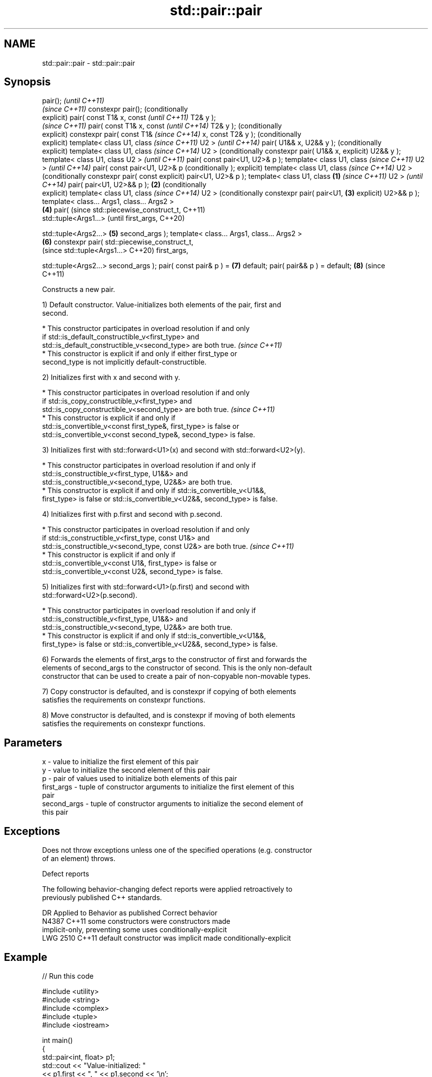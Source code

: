 .TH std::pair::pair 3 "2021.11.17" "http://cppreference.com" "C++ Standard Libary"
.SH NAME
std::pair::pair \- std::pair::pair

.SH Synopsis
pair();                             \fI(until C++11)\fP
                                    \fI(since C++11)\fP
constexpr pair();                   (conditionally
                                    explicit)
pair( const T1& x, const                           \fI(until C++11)\fP
T2& y );
                                                   \fI(since C++11)\fP
pair( const T1& x, const                           \fI(until C++14)\fP
T2& y );                                           (conditionally
                                                   explicit)
constexpr pair( const T1&                          \fI(since C++14)\fP
x, const T2& y );                                  (conditionally
                                                   explicit)
template< class U1, class                                         \fI(since C++11)\fP
U2 >                                                              \fI(until C++14)\fP
pair( U1&& x, U2&& y );                                           (conditionally
                                                                  explicit)
template< class U1, class                                         \fI(since C++14)\fP
U2 >                                                              (conditionally
constexpr pair( U1&& x,                                           explicit)
U2&& y );
template< class U1, class
U2 >                                                                             \fI(until C++11)\fP
pair( const pair<U1, U2>& p
);
template< class U1, class                                                        \fI(since C++11)\fP
U2 >                                                                             \fI(until C++14)\fP
pair( const pair<U1, U2>& p                                                      (conditionally
);                                                                               explicit)
template< class U1, class                                                        \fI(since C++14)\fP
U2 >                                                                             (conditionally
constexpr pair( const                                                            explicit)
pair<U1, U2>& p );
template< class U1, class   \fB(1)\fP                                                                 \fI(since C++11)\fP
U2 >                                                                                            \fI(until C++14)\fP
pair( pair<U1, U2>&& p );       \fB(2)\fP                                                             (conditionally
                                                                                                explicit)
template< class U1, class                                                                       \fI(since C++14)\fP
U2 >                                                                                            (conditionally
constexpr pair( pair<U1,            \fB(3)\fP                                                         explicit)
U2>&& p );
template< class... Args1,
class... Args2 >
                                                   \fB(4)\fP
pair(                                                                                                          (since
std::piecewise_construct_t,                                                                                    C++11)
      std::tuple<Args1...>                                                                                     (until
first_args,                                                                                                    C++20)

      std::tuple<Args2...>                                        \fB(5)\fP
second_args );
template< class... Args1,
class... Args2 >
                                                                                 \fB(6)\fP
constexpr pair(
std::piecewise_construct_t,
                                                                                                               (since
std::tuple<Args1...>                                                                                           C++20)
first_args,


std::tuple<Args2...>
second_args );
pair( const pair& p ) =                                                                         \fB(7)\fP
default;
pair( pair&& p ) = default;                                                                     \fB(8)\fP            (since
                                                                                                               C++11)

   Constructs a new pair.

   1) Default constructor. Value-initializes both elements of the pair, first and
   second.

     * This constructor participates in overload resolution if and only
       if std::is_default_constructible_v<first_type> and
       std::is_default_constructible_v<second_type> are both true.        \fI(since C++11)\fP
     * This constructor is explicit if and only if either first_type or
       second_type is not implicitly default-constructible.

   2) Initializes first with x and second with y.

     * This constructor participates in overload resolution if and only
       if std::is_copy_constructible_v<first_type> and
       std::is_copy_constructible_v<second_type> are both true.           \fI(since C++11)\fP
     * This constructor is explicit if and only if
       std::is_convertible_v<const first_type&, first_type> is false or
       std::is_convertible_v<const second_type&, second_type> is false.

   3) Initializes first with std::forward<U1>(x) and second with std::forward<U2>(y).

     * This constructor participates in overload resolution if and only if
       std::is_constructible_v<first_type, U1&&> and
       std::is_constructible_v<second_type, U2&&> are both true.
     * This constructor is explicit if and only if std::is_convertible_v<U1&&,
       first_type> is false or std::is_convertible_v<U2&&, second_type> is false.

   4) Initializes first with p.first and second with p.second.

     * This constructor participates in overload resolution if and only
       if std::is_constructible_v<first_type, const U1&> and
       std::is_constructible_v<second_type, const U2&> are both true.     \fI(since C++11)\fP
     * This constructor is explicit if and only if
       std::is_convertible_v<const U1&, first_type> is false or
       std::is_convertible_v<const U2&, second_type> is false.

   5) Initializes first with std::forward<U1>(p.first) and second with
   std::forward<U2>(p.second).

     * This constructor participates in overload resolution if and only if
       std::is_constructible_v<first_type, U1&&> and
       std::is_constructible_v<second_type, U2&&> are both true.
     * This constructor is explicit if and only if std::is_convertible_v<U1&&,
       first_type> is false or std::is_convertible_v<U2&&, second_type> is false.

   6) Forwards the elements of first_args to the constructor of first and forwards the
   elements of second_args to the constructor of second. This is the only non-default
   constructor that can be used to create a pair of non-copyable non-movable types.

   7) Copy constructor is defaulted, and is constexpr if copying of both elements
   satisfies the requirements on constexpr functions.

   8) Move constructor is defaulted, and is constexpr if moving of both elements
   satisfies the requirements on constexpr functions.

.SH Parameters

   x           - value to initialize the first element of this pair
   y           - value to initialize the second element of this pair
   p           - pair of values used to initialize both elements of this pair
   first_args  - tuple of constructor arguments to initialize the first element of this
                 pair
   second_args - tuple of constructor arguments to initialize the second element of
                 this pair

.SH Exceptions

   Does not throw exceptions unless one of the specified operations (e.g. constructor
   of an element) throws.

   Defect reports

   The following behavior-changing defect reports were applied retroactively to
   previously published C++ standards.

      DR    Applied to        Behavior as published              Correct behavior
   N4387    C++11      some constructors were              constructors made
                       implicit-only, preventing some uses conditionally-explicit
   LWG 2510 C++11      default constructor was implicit    made conditionally-explicit

.SH Example


// Run this code

 #include <utility>
 #include <string>
 #include <complex>
 #include <tuple>
 #include <iostream>

 int main()
 {
     std::pair<int, float> p1;
     std::cout << "Value-initialized: "
               << p1.first << ", " << p1.second << '\\n';

     std::pair<int, double> p2(42, 0.123);
     std::cout << "Initialized with two values: "
               << p2.first << ", " << p2.second << '\\n';

     std::pair<char, int> p4(p2);
     std::cout << "Implicitly converted: "
               << p4.first << ", " << p4.second << '\\n';

     std::pair<std::complex<double>, std::string> p6(
                     std::piecewise_construct,
                     std::forward_as_tuple(0.123, 7.7),
                     std::forward_as_tuple(10, 'a'));
     std::cout << "Piecewise constructed: "
               << p6.first << ", " << p6.second << '\\n';
 }

.SH Output:

 Value-initialized: 0, 0
 Initialized with two values: 42, 0.123
 Implicitly converted: *, 0
 Piecewise constructed: (0.123,7.7), aaaaaaaaaa

.SH See also

   make_pair creates a pair object of type, defined by the argument types
             \fI(function template)\fP
